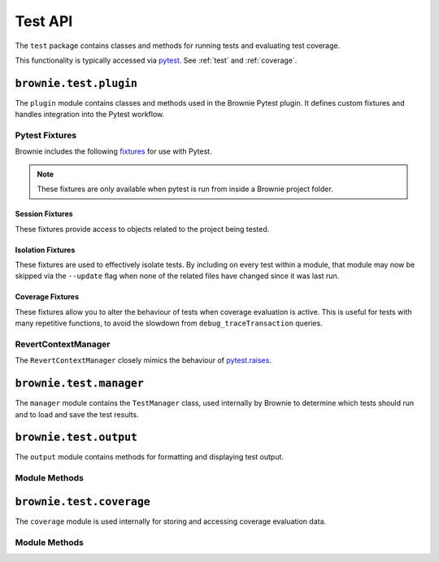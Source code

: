 .. _api-test:

========
Test API
========

The ``test`` package contains classes and methods for running tests and evaluating test coverage.

This functionality is typically accessed via `pytest <https://docs.pytest.org/en/latest/>`_.  See :ref:`test` and :ref:`coverage`.


``brownie.test.plugin``
=======================

The ``plugin`` module contains classes and methods used in the Brownie Pytest plugin.  It defines custom fixtures and handles integration into the Pytest workflow.

Pytest Fixtures
---------------

Brownie includes the following `fixtures <https://docs.pytest.org/en/latest/fixture.html>`_ for use with Pytest.

.. note:: These fixtures are only available when pytest is run from inside a Brownie project folder.


Session Fixtures
****************

These fixtures provide access to objects related to the project being tested.

.. py:attribute:: plugin.accounts

    Session scope. Yields an instantiated :ref:`Accounts<api-network-accounts>` container for the active project.

.. py:attribute:: plugin.a

    Session scope. Short form of the ``accounts`` fixture.

.. py:attribute:: plugin.history

    Session scope. Yields an instantiated :ref:`TxHistory<api-network-history>` object for the active project.

.. py:attribute:: plugin.rpc

    Session scope. Yields an instantiated :ref:`Rpc<rpc>` object.

.. py:attribute:: plugin.web3

    Session scope. Yields an instantiated :ref:`Web3<web3>` object.

Isolation Fixtures
******************

These fixtures are used to effectively isolate tests. By including on every test within a module, that module may now be skipped via the ``--update`` flag when none of the related files have changed since it was last run.

.. py:attribute:: plugin.module_isolation

    Module scope. When used, this fixture is **always** applied before any other module-scoped fixtures.

    Resets the local environment before starting the first test and again after completing the final test.

.. py:method:: plugin.fn_isolation(module_isolation)

    Function scope. When used, this fixture is **always** applied before any other function-scoped fixtures.

    Applies the ``module_isolation`` fixture, and additionally takes a snapshot prior to running each test which is then reverted to after the test completes. The snapshot is taken immediately after any module-scoped fixtures are applied, and before all function-scoped ones.

Coverage Fixtures
*****************

These fixtures allow you to alter the behaviour of tests when coverage evaluation is active. This is useful for tests with many repetitive functions, to avoid the slowdown from ``debug_traceTransaction`` queries.

.. py:attribute:: plugin.no_call_coverage

    Function scope. Coverage evaluation will not be performed on called contact methods during this test.

.. py:attribute:: plugin.skip_coverage

    Function scope. If coverage evaluation is active, this test will be skipped.

RevertContextManager
--------------------

The ``RevertContextManager`` closely mimics the behaviour of `pytest.raises <https://docs.pytest.org/en/latest/reference.html#pytest-raises>`_.

.. py:class:: plugin.RevertContextManager(revert_msg=None)

    Context manager used to handle ``VirtualMachineError`` exceptions. Raises ``AssertionError`` if no transaction has reverted when the context closes.

    * ``revert_msg``: Optional. Raises an ``AssertionError`` if the transaction does not revert with this error string.

    Available as ``pytest.reverts``.

    .. code-block:: python
        :linenos:

        import pytest
        from brownie import accounts

        def test_transfer_reverts(Token, accounts):
            token = accounts[0].deploy(Token, "Test Token", "TST", 18, "1000 ether")
            with pytest.reverts():
                token.transfer(account[2], "10000 ether", {'from': accounts[1]})

``brownie.test.manager``
========================

The ``manager`` module contains the ``TestManager`` class, used internally by Brownie to determine which tests should run and to load and save the test results.

``brownie.test.output``
=======================

The ``output`` module contains methods for formatting and displaying test output.

Module Methods
--------------

.. py:method:: output.save_coverage_report(coverage_eval, report_path)

    Generates and saves a test coverage report for viewing in the GUI.

    * ``coverage_eval``: Coverage evaluation dict
    * ``report_path``: Path to save to. If the path is a folder, the report is saved as ``coverage-%d%m%y.json``.

.. py:method:: output.print_gas_profile()

    Formats and prints a gas profile report.

.. py:method:: output.print_coverage_totals(coverage_eval)

    Formats and prints a coverage evaluation report.

    * ``coverage_eval``: Coverage evaluation dict

``brownie.test.coverage``
=========================

The ``coverage`` module is used internally for storing and accessing coverage evaluation data.

Module Methods
--------------

.. py:method:: coverage.add(txhash, coverage_eval)

.. py:method:: coverage.add_cached(txhash, coverage_eval)

.. py:method:: coverage.add_from_cached(txhash, active=True)

.. py:method:: coverage.get_and_clear_active()

.. py:method:: coverage.get_all()

.. py:method:: coverage.get_merged()

.. py:method:: coverage.clear()
